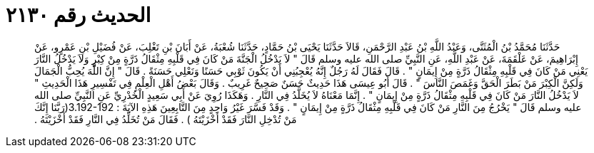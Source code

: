 
= الحديث رقم ٢١٣٠

[quote.hadith]
حَدَّثَنَا مُحَمَّدُ بْنُ الْمُثَنَّى، وَعَبْدُ اللَّهِ بْنُ عَبْدِ الرَّحْمَنِ، قَالاَ حَدَّثَنَا يَحْيَى بْنُ حَمَّادٍ، حَدَّثَنَا شُعْبَةُ، عَنْ أَبَانَ بْنِ تَغْلِبَ، عَنْ فُضَيْلِ بْنِ عَمْرٍو، عَنْ إِبْرَاهِيمَ، عَنْ عَلْقَمَةَ، عَنْ عَبْدِ اللَّهِ، عَنِ النَّبِيِّ صلى الله عليه وسلم قَالَ ‏"‏ لاَ يَدْخُلُ الْجَنَّةَ مَنْ كَانَ فِي قَلْبِهِ مِثْقَالُ ذَرَّةٍ مِنْ كِبْرٍ وَلاَ يَدْخُلُ النَّارَ يَعْنِي مَنْ كَانَ فِي قَلْبِهِ مِثْقَالُ ذَرَّةٍ مِنْ إِيمَانٍ ‏"‏ ‏.‏ قَالَ فَقَالَ لَهُ رَجُلٌ إِنَّهُ يُعْجِبُنِي أَنْ يَكُونَ ثَوْبِي حَسَنًا وَنَعْلِي حَسَنَةً ‏.‏ قَالَ ‏"‏ إِنَّ اللَّهَ يُحِبُّ الْجَمَالَ وَلَكِنَّ الْكِبْرَ مَنْ بَطَرَ الْحَقَّ وَغَمَصَ النَّاسَ ‏"‏ ‏.‏ قَالَ أَبُو عِيسَى هَذَا حَدِيثٌ حَسَنٌ صَحِيحٌ غَرِيبٌ ‏.‏ وَقَالَ بَعْضُ أَهْلِ الْعِلْمِ فِي تَفْسِيرِ هَذَا الْحَدِيثِ ‏"‏ لاَ يَدْخُلُ النَّارَ مَنْ كَانَ فِي قَلْبِهِ مِثْقَالُ ذَرَّةٍ مِنْ إِيمَانٍ ‏"‏ ‏.‏ إِنَّمَا مَعْنَاهُ لاَ يُخَلَّدُ فِي النَّارِ ‏.‏ وَهَكَذَا رُوِيَ عَنْ أَبِي سَعِيدٍ الْخُدْرِيِّ عَنِ النَّبِيِّ صلى الله عليه وسلم قَالَ ‏"‏ يَخْرُجُ مِنَ النَّارِ مَنْ كَانَ فِي قَلْبِهِ مِثْقَالُ ذَرَّةٍ مِنْ إِيمَانٍ ‏"‏ ‏.‏ وَقَدْ فَسَّرَ غَيْرُ وَاحِدٍ مِنَ التَّابِعِينَ هَذِهِ الآيَةَ ‏:‏ ‏3.192-192(‏رَبَّنَا إِنَّكَ مَنْ تُدْخِلِ النَّارَ فَقَدْ أَخْزَيْتَهُ ‏)‏ ‏.‏ فَقَالَ مَنْ تُخَلِّدُ فِي النَّارِ فَقَدْ أَخْزَيْتَهُ ‏.‏